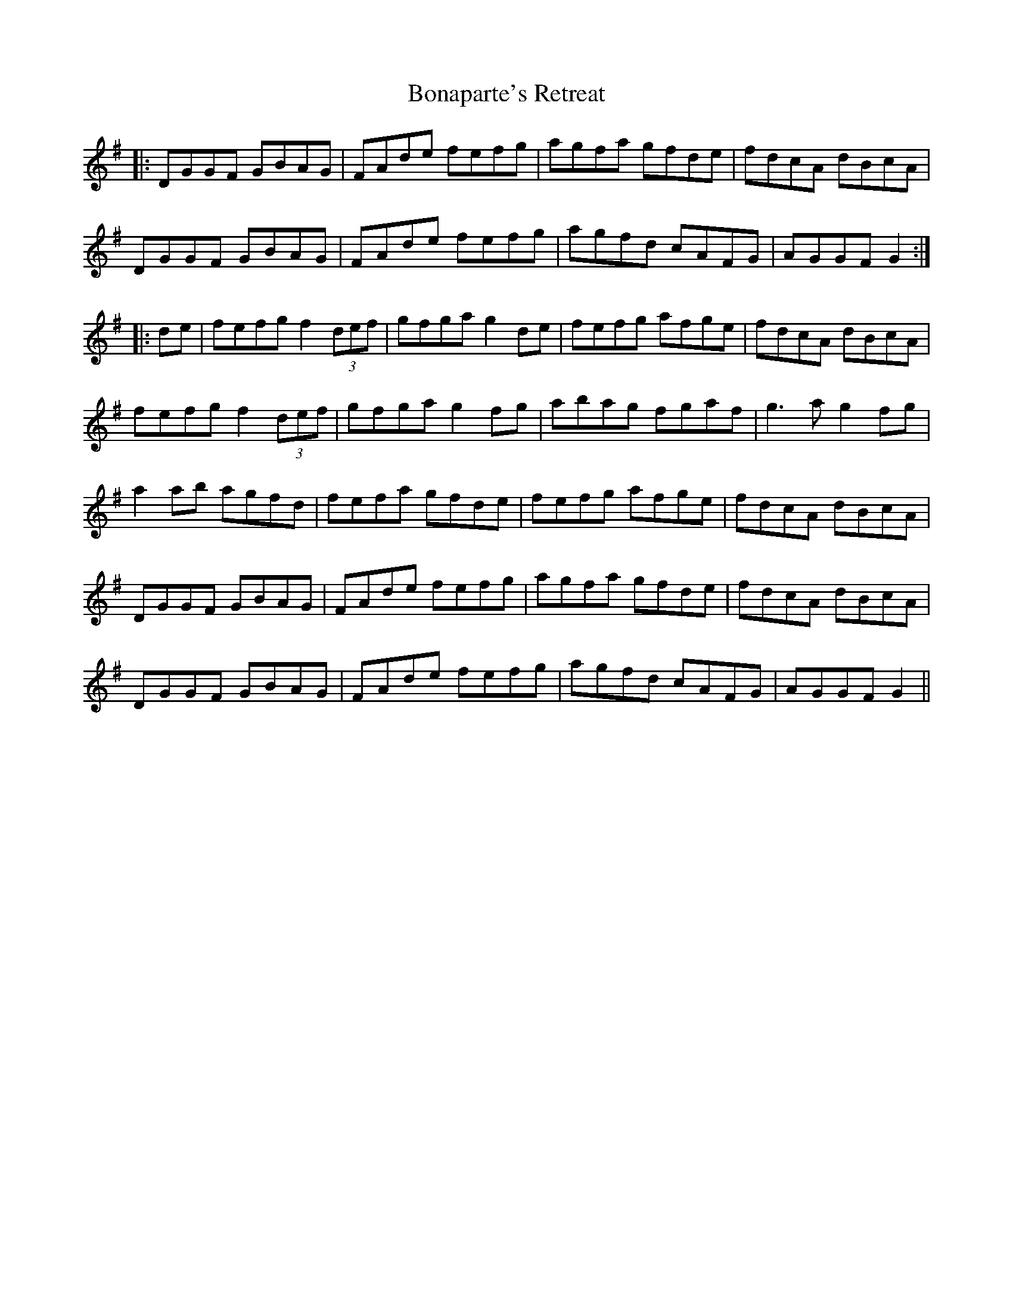 X: 4395
T: Bonaparte's Retreat
R: march
M: 
K: Gmajor
|:DGGF GBAG|FAde fefg|agfa gfde|fdcA dBcA|
DGGF GBAG|FAde fefg|agfd cAFG|AGGF G2:|
|:de|fefg f2 (3def|gfga g2 de|fefg afge|fdcA dBcA|
fefg f2 (3def|gfga g2 fg|abag fgaf|g3a g2 fg|
a2 ab agfd|fefa gfde|fefg afge|fdcA dBcA|
DGGF GBAG|FAde fefg|agfa gfde|fdcA dBcA|
DGGF GBAG|FAde fefg|agfd cAFG|AGGF G2||

